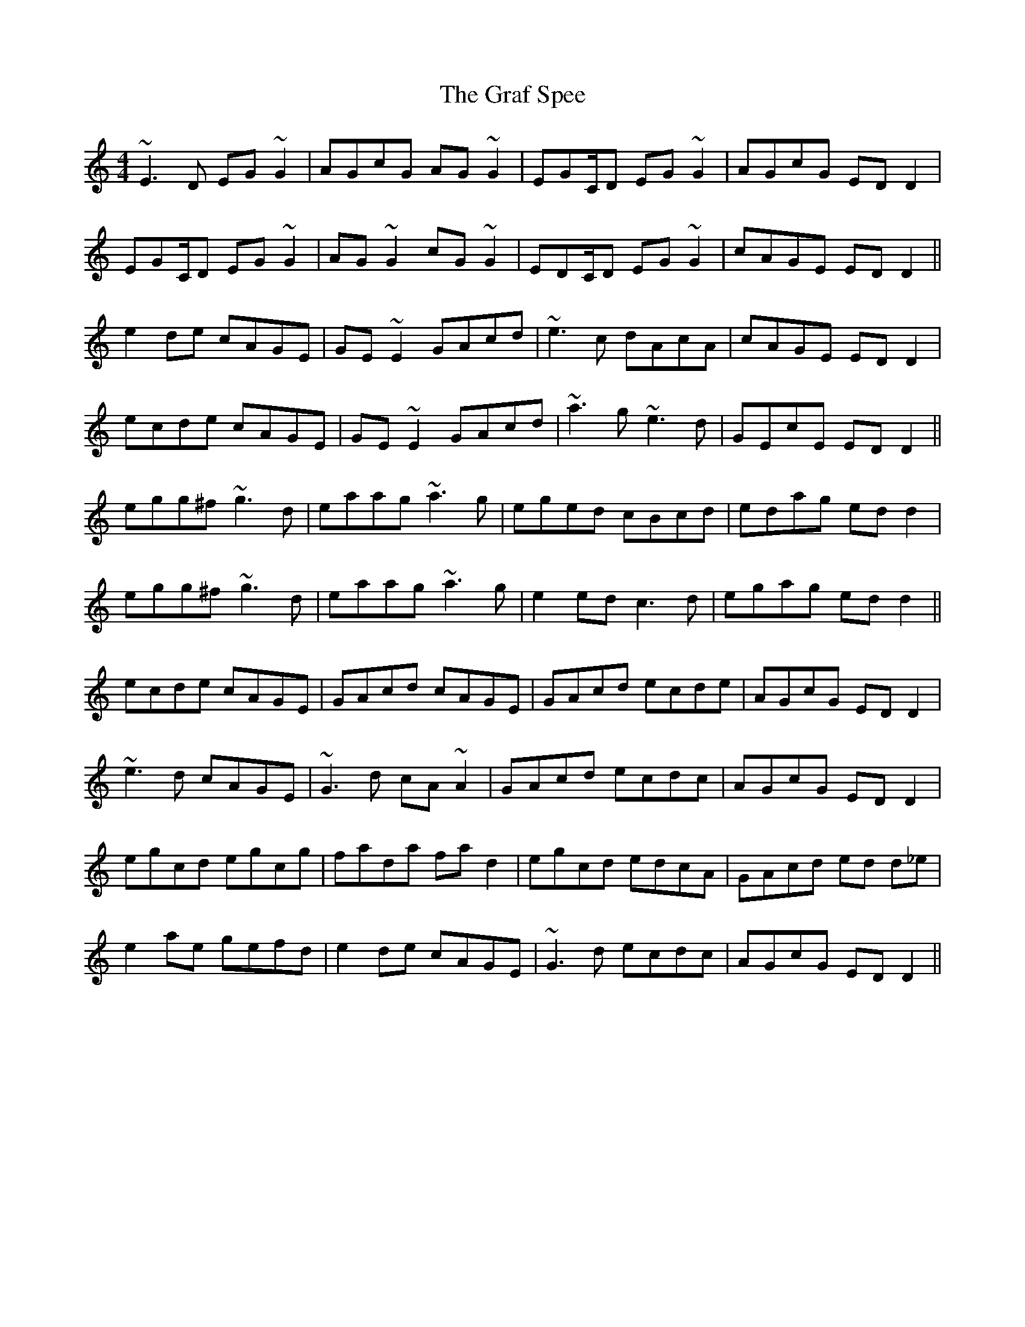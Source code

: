 X: 15881
T: Graf Spee, The
R: reel
M: 4/4
K: Cmajor
~E3D EG ~G2|AGcG AG~G2|EGC/D EG ~G2|AGcG EDD2|
EGC/D EG ~G2|AG ~G2 cG ~G2|EDC/D EG ~G2|cAGE ED D2||
e2 de cAGE|GE~E2 GAcd|~e3c dAcA|cAGE EDD2|
ecde cAGE|GE ~E2 GAcd|~a3 g ~e3 d|GEcE EDD2||
egg^f ~g3d|eaag ~a3g|eged cBcd|edag ed d2|
egg^f ~g3d|eaag ~a3g|e2 ed c3 d|egag ed d2||
ecde cAGE|GAcd cAGE|GAcd ecde|AGcG EDD2|
~e3 d cAGE|~G3 d cA ~A2|GAcd ecdc|AGcG EDD2|
egcd egcg|fada fa d2|egcd edcA|GAcd ed d_e|
e2 ae gefd|e2 de cAGE|~G3 d ecdc|AGcG EDD2||

